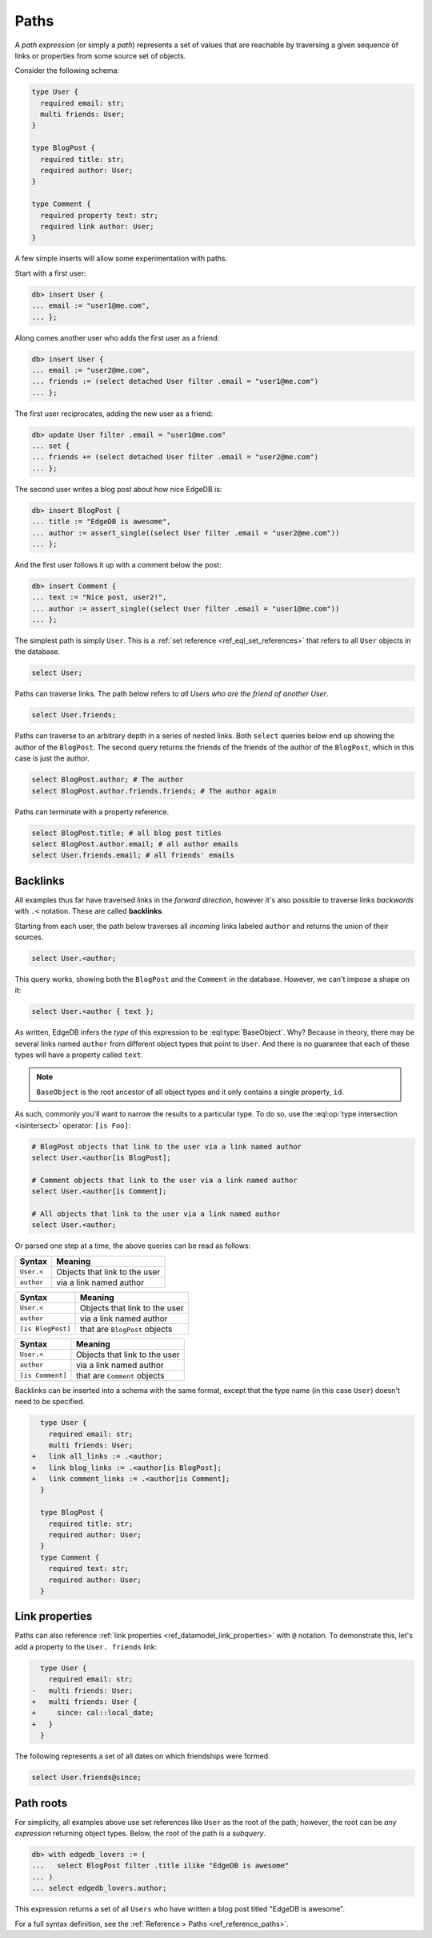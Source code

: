 .. _ref_eql_paths:

=====
Paths
=====


A *path expression* (or simply a *path*) represents a set of values that are
reachable by traversing a given sequence of links or properties from some
source set of objects.

Consider the following schema:

.. code-block:: sdl
    :version-lt: 3.0

    type User {
      required property email -> str;
      multi link friends -> User;
    }

    type BlogPost {
      required property title -> str;
      required link author -> User;
    }

    type Comment {
      required property text -> str;
      required link author -> User;
    }

.. code-block:: sdl

    type User {
      required email: str;
      multi friends: User;
    }

    type BlogPost {
      required title: str;
      required author: User;
    }

    type Comment {
      required property text: str;
      required link author: User;
    }

A few simple inserts will allow some experimentation with paths.

Start with a first user:

.. code-block:: edgeql-repl

    db> insert User {
    ... email := "user1@me.com",
    ... };

Along comes another user who adds the first user as a friend:

.. code-block:: edgeql-repl

    db> insert User {
    ... email := "user2@me.com",
    ... friends := (select detached User filter .email = "user1@me.com")
    ... };

The first user reciprocates, adding the new user as a friend:

.. code-block:: edgeql-repl

    db> update User filter .email = "user1@me.com" 
    ... set { 
    ... friends += (select detached User filter .email = "user2@me.com")
    ... };

The second user writes a blog post about how nice EdgeDB is:

.. code-block:: edgeql-repl

    db> insert BlogPost {
    ... title := "EdgeDB is awesome",
    ... author := assert_single((select User filter .email = "user2@me.com"))
    ... };

And the first user follows it up with a comment below the post:

.. code-block:: edgeql-repl

    db> insert Comment {
    ... text := "Nice post, user2!",
    ... author := assert_single((select User filter .email = "user1@me.com"))
    ... };

The simplest path is simply ``User``. This is a :ref:`set reference
<ref_eql_set_references>` that refers to all ``User`` objects in the database.

.. code-block:: edgeql

    select User;

Paths can traverse links. The path below refers to *all Users who are the
friend of another User*.

.. code-block:: edgeql

    select User.friends;

Paths can traverse to an arbitrary depth in a series of nested links.
Both ``select`` queries below end up showing the author of the ``BlogPost``.
The second query returns the friends of the friends of the author of the
``BlogPost``, which in this case is just the author.

.. code-block:: edgeql

    select BlogPost.author; # The author
    select BlogPost.author.friends.friends; # The author again

Paths can terminate with a property reference.

.. code-block:: edgeql

    select BlogPost.title; # all blog post titles
    select BlogPost.author.email; # all author emails
    select User.friends.email; # all friends' emails

.. _ref_eql_paths_backlinks:

Backlinks
---------

All examples thus far have traversed links in the *forward direction*, however
it's also possible to traverse links *backwards* with ``.<`` notation. These
are called **backlinks**.

Starting from each user, the path below traverses all *incoming* links labeled
``author`` and returns the union of their sources.

.. code-block:: edgeql

    select User.<author;

This query works, showing both the ``BlogPost`` and the ``Comment`` in the
database. However, we can't impose a shape on it:

.. code-block:: edgeql

    select User.<author { text };

As written, EdgeDB infers the *type* of this expression to be
:eql:type:`BaseObject`. Why? Because in theory, there may be
several links named ``author`` from different object types
that point to ``User``. And there is no guarantee that each 
of these types will have a property called ``text``.

.. note::
  ``BaseObject`` is the root ancestor of all object types and it only contains
  a single property, ``id``.

As such, commonly you'll want to narrow the results to a particular type.
To do so, use the :eql:op:`type intersection <isintersect>` operator: 
``[is Foo]``:

.. code-block:: edgeql
    
    # BlogPost objects that link to the user via a link named author
    select User.<author[is BlogPost];
    
    # Comment objects that link to the user via a link named author
    select User.<author[is Comment];

    # All objects that link to the user via a link named author
    select User.<author;

Or parsed one step at a time, the above queries can be read as follows:

================================ ===================================
Syntax                           Meaning
================================ ===================================
``User.<``                       Objects that link to the user
``author``                       via a link named author
================================ ===================================

================================ ===================================
Syntax                           Meaning
================================ ===================================
``User.<``                       Objects that link to the user
``author``                       via a link named author
``[is BlogPost]``                that are ``BlogPost`` objects
================================ ===================================

================================ ===================================
Syntax                           Meaning
================================ ===================================
``User.<``                       Objects that link to the user
``author``                       via a link named author
``[is Comment]``                 that are ``Comment`` objects
================================ ===================================

Backlinks can be inserted into a schema with the same format, except
that the type name (in this case ``User``) doesn't need to be specified.

.. code-block:: sdl-diff
    :version-lt: 3.0
    
      type User {
        required property email -> str;
        multi link friends -> User;
    +   link all_links := .<author;
    +   link blog_links := .<author[is BlogPost];
    +   link comment_links := .<author[is Comment];
      }

      type BlogPost {
        required property title -> str;
        required link author -> User;
      }
      type Comment {
        required property text -> str;
        required link author -> User;
      }

.. code-block:: sdl-diff

      type User {
        required email: str;
        multi friends: User;
    +   link all_links := .<author;
    +   link blog_links := .<author[is BlogPost];
    +   link comment_links := .<author[is Comment];
      }

      type BlogPost {
        required title: str;
        required author: User;
      }
      type Comment {
        required text: str;
        required author: User;
      }

.. _ref_eql_paths_link_props:

Link properties
---------------

Paths can also reference :ref:`link properties <ref_datamodel_link_properties>`
with ``@`` notation. To demonstrate this, let's add a property to the ``User.
friends`` link:

.. code-block:: sdl-diff
    :version-lt: 3.0

      type User {
        required property email -> str;
    -   multi link friends -> User;
    +   multi link friends -> User {
    +     property since -> cal::local_date;
    +   }
      }

.. code-block:: sdl-diff

      type User {
        required email: str;
    -   multi friends: User;
    +   multi friends: User {
    +     since: cal::local_date;
    +   }
      }

The following represents a set of all dates on which friendships were formed.

.. code-block:: edgeql

    select User.friends@since;

Path roots
----------

For simplicity, all examples above use set references like ``User`` as the root
of the path; however, the root can be *any expression* returning object types.
Below, the root of the path is a *subquery*.

.. code-block:: edgeql-repl

    db> with edgedb_lovers := (
    ...   select BlogPost filter .title ilike "EdgeDB is awesome"
    ... )
    ... select edgedb_lovers.author;

This expression returns a set of all ``Users`` who have written a blog post
titled "EdgeDB is awesome".

For a full syntax definition, see the :ref:`Reference > Paths
<ref_reference_paths>`.
